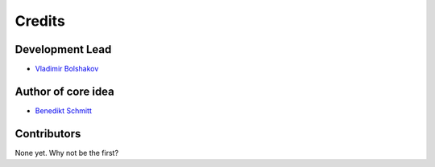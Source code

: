 =======
Credits
=======

Development Lead
----------------

* `Vladimir Bolshakov`_

Author of core idea
-------------------

* `Benedikt Schmitt`_

Contributors
------------

None yet. Why not be the first?


.. _`Vladimir Bolshakov`: https://github.com/vovanbo
.. _`Benedikt Schmitt`: https://github.com/benediktschmitt
